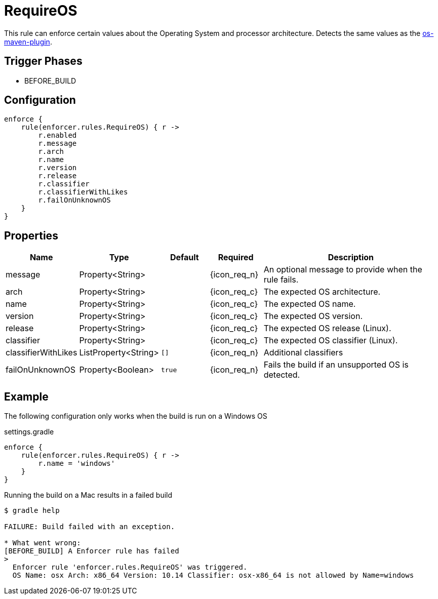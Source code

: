 
= RequireOS

This rule can enforce certain values about the Operating System and processor architecture.
Detects the same values as the link:https://github.com/trustin/os-maven-plugin[os-maven-plugin].

== Trigger Phases
* BEFORE_BUILD

== Configuration
[source,groovy]
[subs="+macros"]
----
enforce {
    rule(enforcer.rules.RequireOS) { r ->
        r.enabled
        r.message
        r.arch
        r.name
        r.version
        r.release
        r.classifier
        r.classifierWithLikes
        r.failOnUnknownOS
    }
}
----

== Properties

[%header, cols="<,<,<,^,<4"]
|===
| Name
| Type
| Default
| Required
| Description

| message
| Property<String>
|
| {icon_req_n}
| An optional message to provide when the rule fails.

| arch
| Property<String>
|
| {icon_req_c}
| The expected OS architecture.

| name
| Property<String>
|
| {icon_req_c}
| The expected OS name.

| version
| Property<String>
|
| {icon_req_c}
| The expected OS version.

| release
| Property<String>
|
| {icon_req_c}
| The expected OS release (Linux).

| classifier
| Property<String>
|
| {icon_req_c}
| The expected OS classifier (Linux).

| classifierWithLikes
| ListProperty<String>
| `[]`
| {icon_req_n}
| Additional classifiers

| failOnUnknownOS
| Property<Boolean>
| `true`
| {icon_req_n}
| Fails the build if an unsupported OS is detected.

|===

== Example

The following configuration only works when the build is run on a Windows OS

.settings.gradle
[source,groovy]
[subs="+macros"]
----
enforce {
    rule(enforcer.rules.RequireOS) { r ->
        r.name = 'windows'
    }
}
----

Running the build on a Mac results in a failed build

----
$ gradle help

FAILURE: Build failed with an exception.

* What went wrong:
[BEFORE_BUILD] A Enforcer rule has failed
>
  Enforcer rule 'enforcer.rules.RequireOS' was triggered.
  OS Name: osx Arch: x86_64 Version: 10.14 Classifier: osx-x86_64 is not allowed by Name=windows
----

